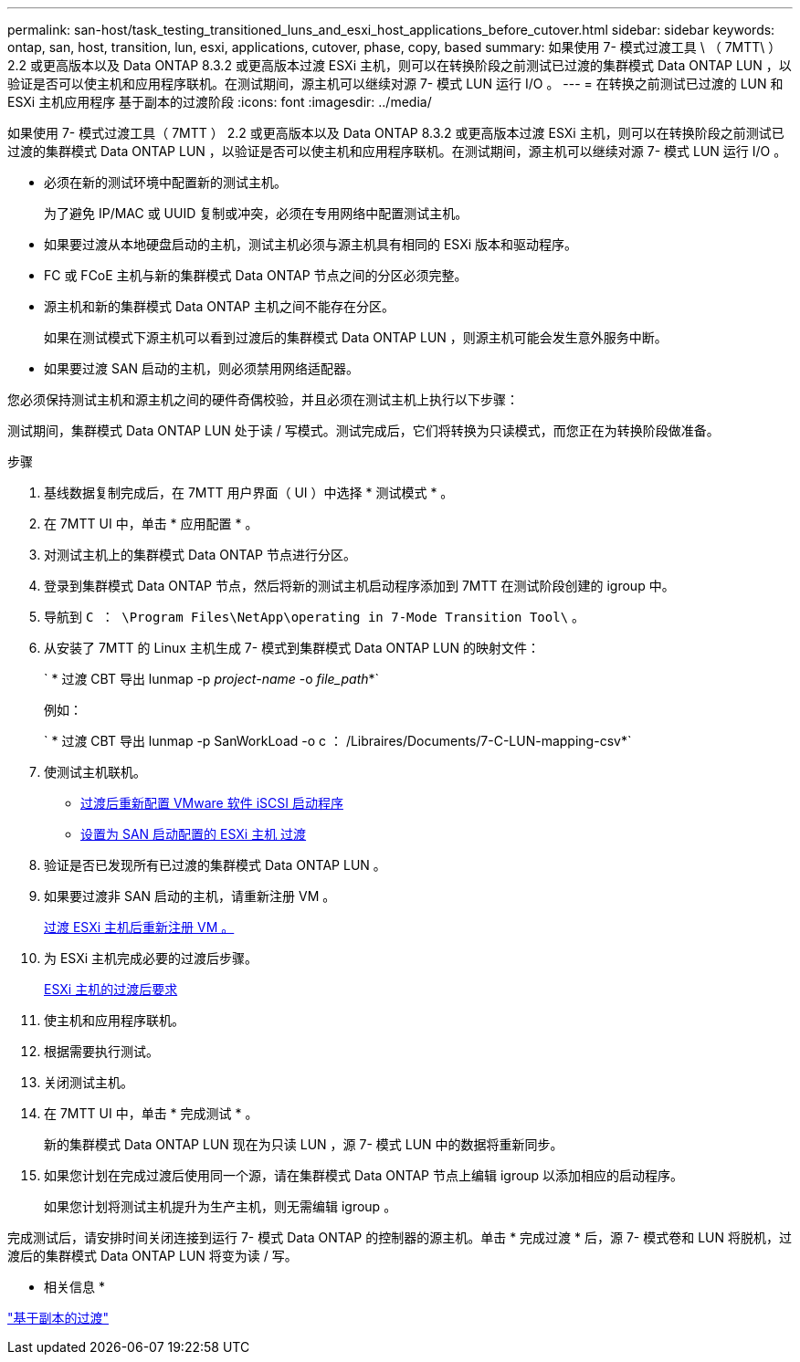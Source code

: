 ---
permalink: san-host/task_testing_transitioned_luns_and_esxi_host_applications_before_cutover.html 
sidebar: sidebar 
keywords: ontap, san, host, transition, lun, esxi, applications, cutover, phase, copy, based 
summary: 如果使用 7- 模式过渡工具 \ （ 7MTT\ ） 2.2 或更高版本以及 Data ONTAP 8.3.2 或更高版本过渡 ESXi 主机，则可以在转换阶段之前测试已过渡的集群模式 Data ONTAP LUN ，以验证是否可以使主机和应用程序联机。在测试期间，源主机可以继续对源 7- 模式 LUN 运行 I/O 。 
---
= 在转换之前测试已过渡的 LUN 和 ESXi 主机应用程序 基于副本的过渡阶段
:icons: font
:imagesdir: ../media/


[role="lead"]
如果使用 7- 模式过渡工具（ 7MTT ） 2.2 或更高版本以及 Data ONTAP 8.3.2 或更高版本过渡 ESXi 主机，则可以在转换阶段之前测试已过渡的集群模式 Data ONTAP LUN ，以验证是否可以使主机和应用程序联机。在测试期间，源主机可以继续对源 7- 模式 LUN 运行 I/O 。

* 必须在新的测试环境中配置新的测试主机。
+
为了避免 IP/MAC 或 UUID 复制或冲突，必须在专用网络中配置测试主机。

* 如果要过渡从本地硬盘启动的主机，测试主机必须与源主机具有相同的 ESXi 版本和驱动程序。
* FC 或 FCoE 主机与新的集群模式 Data ONTAP 节点之间的分区必须完整。
* 源主机和新的集群模式 Data ONTAP 主机之间不能存在分区。
+
如果在测试模式下源主机可以看到过渡后的集群模式 Data ONTAP LUN ，则源主机可能会发生意外服务中断。

* 如果要过渡 SAN 启动的主机，则必须禁用网络适配器。


您必须保持测试主机和源主机之间的硬件奇偶校验，并且必须在测试主机上执行以下步骤：

测试期间，集群模式 Data ONTAP LUN 处于读 / 写模式。测试完成后，它们将转换为只读模式，而您正在为转换阶段做准备。

.步骤
. 基线数据复制完成后，在 7MTT 用户界面（ UI ）中选择 * 测试模式 * 。
. 在 7MTT UI 中，单击 * 应用配置 * 。
. 对测试主机上的集群模式 Data ONTAP 节点进行分区。
. 登录到集群模式 Data ONTAP 节点，然后将新的测试主机启动程序添加到 7MTT 在测试阶段创建的 igroup 中。
. 导航到 `C ： \Program Files\NetApp\operating in 7-Mode Transition Tool\` 。
. 从安装了 7MTT 的 Linux 主机生成 7- 模式到集群模式 Data ONTAP LUN 的映射文件：
+
` * 过渡 CBT 导出 lunmap -p _project-name_ -o _file_path_*`

+
例如：

+
` * 过渡 CBT 导出 lunmap -p SanWorkLoad -o c ： /Libraires/Documents/7-C-LUN-mapping-csv*`

. 使测试主机联机。
+
** xref:concept_reconfiguration_of_vmware_software_iscsi_initiator.adoc[过渡后重新配置 VMware 软件 iSCSI 启动程序]
** xref:task_setting_up_esxi_hosts_configured_for_san_boot_after_transition.adoc[设置为 SAN 启动配置的 ESXi 主机 过渡]


. 验证是否已发现所有已过渡的集群模式 Data ONTAP LUN 。
. 如果要过渡非 SAN 启动的主机，请重新注册 VM 。
+
xref:task_reregistering_vms_after_transition_on_non_san_boot_esxi_host_using_vsphere_client.adoc[过渡 ESXi 主机后重新注册 VM 。]

. 为 ESXi 主机完成必要的过渡后步骤。
+
xref:concept_post_transition_requirements_for_esxi_hosts.adoc[ESXi 主机的过渡后要求]

. 使主机和应用程序联机。
. 根据需要执行测试。
. 关闭测试主机。
. 在 7MTT UI 中，单击 * 完成测试 * 。
+
新的集群模式 Data ONTAP LUN 现在为只读 LUN ，源 7- 模式 LUN 中的数据将重新同步。

. 如果您计划在完成过渡后使用同一个源，请在集群模式 Data ONTAP 节点上编辑 igroup 以添加相应的启动程序。
+
如果您计划将测试主机提升为生产主机，则无需编辑 igroup 。



完成测试后，请安排时间关闭连接到运行 7- 模式 Data ONTAP 的控制器的源主机。单击 * 完成过渡 * 后，源 7- 模式卷和 LUN 将脱机，过渡后的集群模式 Data ONTAP LUN 将变为读 / 写。

* 相关信息 *

http://docs.netapp.com/ontap-9/topic/com.netapp.doc.dot-7mtt-dctg/home.html["基于副本的过渡"]
